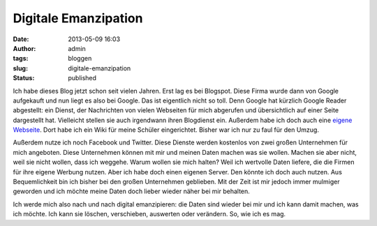 Digitale Emanzipation
#####################
:date: 2013-05-09 16:03
:author: admin
:tags: bloggen
:slug: digitale-emanzipation
:status: published

Ich habe dieses Blog jetzt schon seit vielen Jahren. Erst lag es bei
Blogspot. Diese Firma wurde dann von Google aufgekauft und nun liegt
es also bei Google. Das ist eigentlich nicht so toll. Denn Google hat
kürzlich Google Reader abgestellt: ein Dienst, der Nachrichten von
vielen Webseiten für mich abgerufen und übersichtlich auf einer Seite
dargestellt hat. Vielleicht stellen sie auch irgendwann ihren
Blogdienst ein. Außerdem habe ich doch auch eine `eigene
Webseite <http://www.bakera.de/>`__. Dort habe ich ein Wiki für meine
Schüler eingerichtet. Bisher war ich nur zu faul für den Umzug.

Außerdem nutze ich noch Facebook und Twitter. Diese Dienste werden
kostenlos von zwei großen Unternehmen für mich angeboten. Diese
Unternehmen können mit mir und meinen Daten machen was sie wollen.
Machen sie aber nicht, weil sie nicht wollen, dass ich weggehe. Warum
wollen sie mich halten? Weil ich wertvolle Daten liefere, die die
Firmen für ihre eigene Werbung nutzen. Aber ich habe doch einen
eigenen Server. Den könnte ich doch auch nutzen. Aus Bequemlichkeit
bin ich bisher bei den großen Unternehmen geblieben. Mit der Zeit ist
mir jedoch immer mulmiger geworden und ich möchte meine Daten doch
lieber wieder näher bei mir behalten.

Ich werde mich also nach und nach digital emanzipieren: die Daten sind
wieder bei mir und ich kann damit machen, was ich möchte. Ich kann sie
löschen, verschieben, auswerten oder verändern. So, wie ich es mag.
